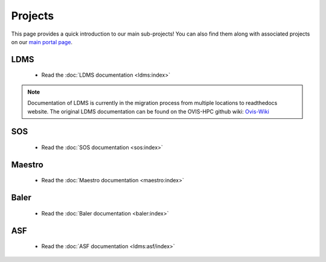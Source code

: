 .. _projects:

========
Projects
========

This page provides a quick introduction to our main sub-projects! You can also find them along with associated projects on our `main portal page <https://ovis.ca.sandia.gov/>`_.


---------
LDMS
---------

 -  Read the :doc:`LDMS documentation <ldms:index>`

.. note::

        Documentation of LDMS is currently in the migration process from multiple locations to readthedocs website. The original LDMS documentation can be found on the OVIS-HPC github wiki: `Ovis-Wiki <https://github.com/ovis-hpc/ovis-wiki/wiki>`_


----------
SOS
----------

 -  Read the :doc:`SOS documentation <sos:index>`

-------------
Maestro
-------------

 -  Read the :doc:`Maestro documentation <maestro:index>`

---------------
Baler
---------------

 -  Read the :doc:`Baler documentation <baler:index>`

---------------
ASF
---------------

 -  Read the :doc:`ASF documentation <ldms:asf/index>`
